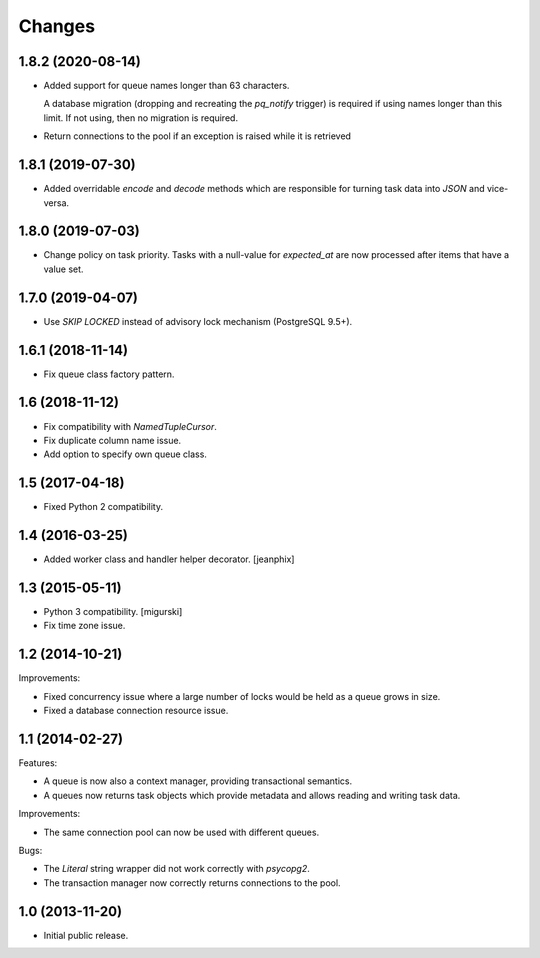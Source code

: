 Changes
=======

1.8.2 (2020-08-14)
------------------

- Added support for queue names longer than 63 characters.

  A database migration (dropping and recreating the `pq_notify`
  trigger) is required if using names longer than this limit. If not
  using, then no migration is required.

- Return connections to the pool if an exception is raised while it is retrieved

1.8.1 (2019-07-30)
------------------

- Added overridable `encode` and `decode` methods which are
  responsible for turning task data into `JSON` and vice-versa.

1.8.0 (2019-07-03)
------------------

- Change policy on task priority. Tasks with a null-value for
  `expected_at` are now processed after items that have a value set.

1.7.0 (2019-04-07)
------------------

- Use `SKIP LOCKED` instead of advisory lock mechanism (PostgreSQL 9.5+).

1.6.1 (2018-11-14)
------------------

- Fix queue class factory pattern.

1.6 (2018-11-12)
----------------

- Fix compatibility with `NamedTupleCursor`.

- Fix duplicate column name issue.

- Add option to specify own queue class.


1.5 (2017-04-18)
----------------

- Fixed Python 2 compatibility.


1.4 (2016-03-25)
----------------

- Added worker class and handler helper decorator.
  [jeanphix]


1.3 (2015-05-11)
----------------

- Python 3 compatibility.
  [migurski]

- Fix time zone issue.


1.2 (2014-10-21)
----------------

Improvements:

- Fixed concurrency issue where a large number of locks would be held
  as a queue grows in size.

- Fixed a database connection resource issue.


1.1 (2014-02-27)
----------------

Features:

- A queue is now also a context manager, providing transactional
  semantics.

- A queues now returns task objects which provide metadata and allows
  reading and writing task data.

Improvements:

- The same connection pool can now be used with different queues.

Bugs:

- The `Literal` string wrapper did not work correctly with `psycopg2`.

- The transaction manager now correctly returns connections to the
  pool.


1.0 (2013-11-20)
----------------

- Initial public release.
